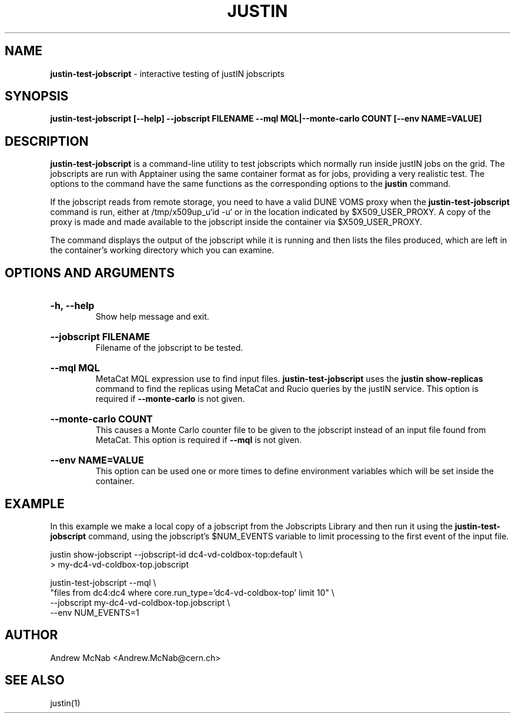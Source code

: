 .TH JUSTIN  "2024" "justin-test-jobscript" "justIN Manual"
.SH NAME
.B justin-test-jobscript
\- interactive testing of justIN jobscripts
.SH SYNOPSIS
.B justin-test-jobscript [--help] --jobscript FILENAME
.B --mql MQL|--monte-carlo COUNT [--env NAME=VALUE]
.SH DESCRIPTION
.B justin-test-jobscript
is a command-line utility to test jobscripts which normally run inside justIN 
jobs on the grid. The jobscripts are run with Apptainer 
using the same container format as for jobs, providing a very realistic
test. The options to the command have the same functions as the
corresponding options to the 
.B justin
command.

If the jobscript reads from remote storage, you need to have a valid DUNE
VOMS proxy when the 
.B justin-test-jobscript
command is run, either at /tmp/x509up_u`id -u` or in the location indicated
by $X509_USER_PROXY. A copy of the proxy is made and made available to the
jobscript inside the container via $X509_USER_PROXY.

The command displays the output of the jobscript while it is running and
then lists the files produced, which are left in the container's working
directory which you can examine.

.SH OPTIONS AND ARGUMENTS

.HP 
.B "-h, --help"
.br
Show help message and exit.

.HP 
.B "--jobscript FILENAME"
.br
Filename of the jobscript to be tested.

.HP 
.B "--mql MQL"
.br
MetaCat MQL expression use to find input files. 
.B justin-test-jobscript
uses the 
.B justin show-replicas
command to find the replicas using MetaCat and Rucio queries by the justIN
service. 
This option is required if 
.B --monte-carlo
is not given.

.HP 
.B "--monte-carlo COUNT"
.br
This causes a Monte Carlo counter file to be given to the jobscript 
instead of an input file found from MetaCat.
This option is required if 
.B --mql
is not given.

.HP 
.B "--env NAME=VALUE"
.br
This option can be used one or more times to define environment variables 
which will be set inside the container. 

.SH EXAMPLE

In this example we make a local copy of a jobscript from the Jobscripts
Library and then run it using the
.B justin-test-jobscript
command, using the jobscript's $NUM_EVENTS variable to limit processing to
the first event of the input file.

.nf 
justin show-jobscript --jobscript-id dc4-vd-coldbox-top:default \\
  > my-dc4-vd-coldbox-top.jobscript

justin-test-jobscript --mql \\
 "files from dc4:dc4 where core.run_type='dc4-vd-coldbox-top' limit 10" \\
 --jobscript my-dc4-vd-coldbox-top.jobscript \\
 --env NUM_EVENTS=1

.fi

.SH AUTHOR
Andrew McNab <Andrew.McNab@cern.ch>

.SH "SEE ALSO"
justin(1)
